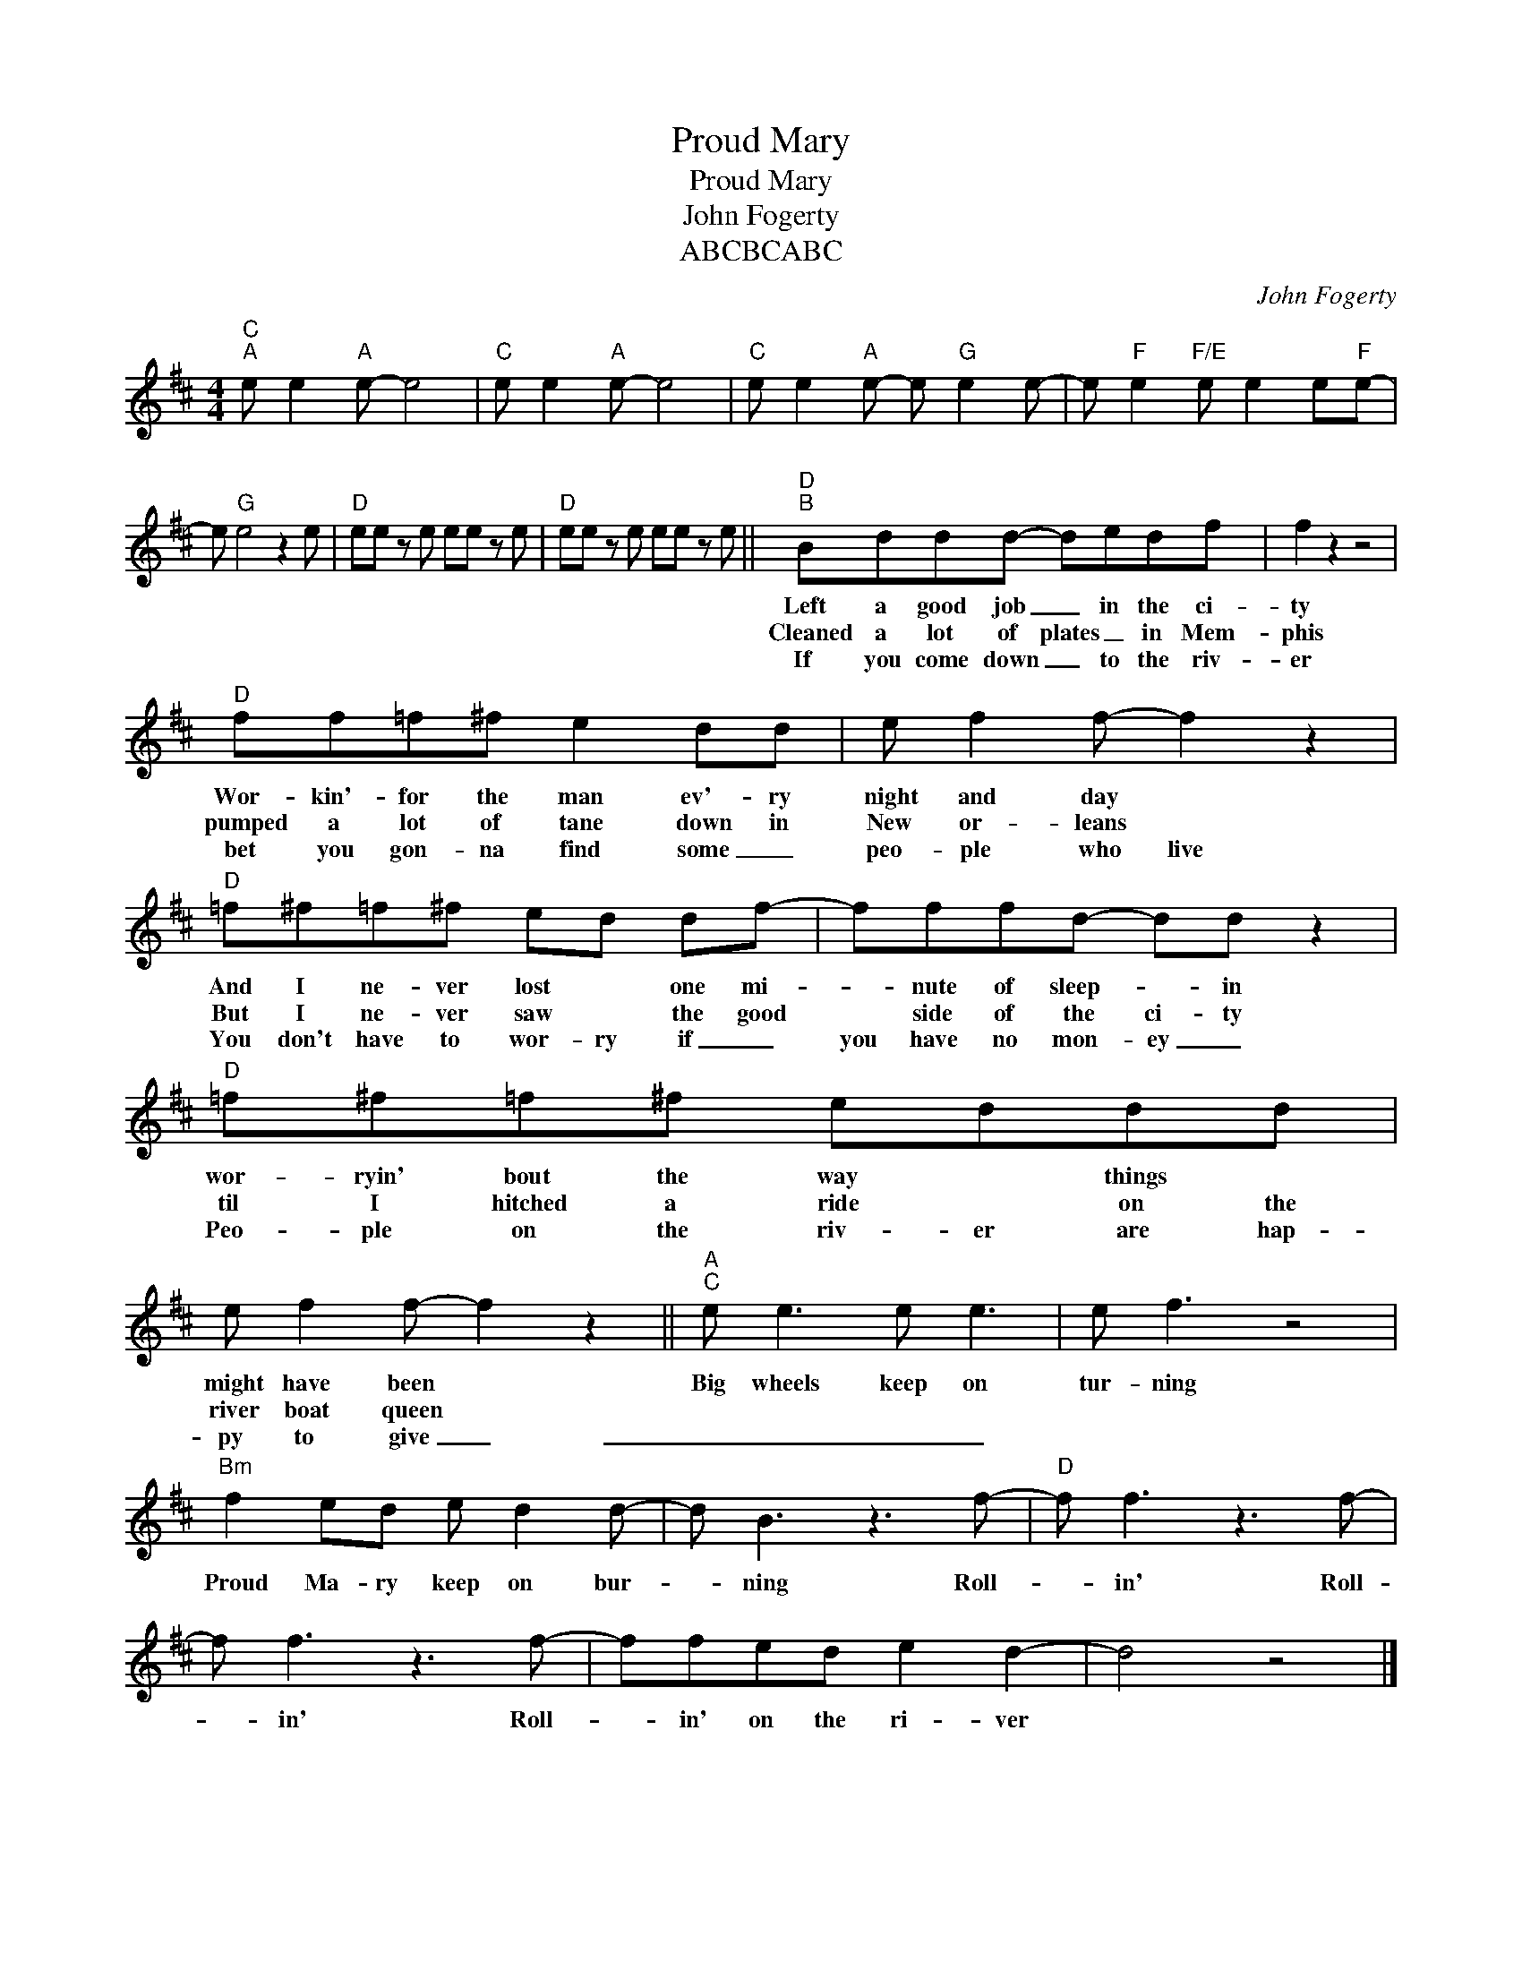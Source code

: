 X:1
T:Proud Mary
T:Proud Mary
T:John Fogerty
T:ABCBCABC 
C:John Fogerty
Z:All Rights Reserved
L:1/8
M:4/4
K:D
V:1 treble 
%%MIDI program 40
V:1
"C""^A" e e2"A" e- e4 |"C" e e2"A" e- e4 |"C" e e2"A" e- e"G" e2 e- | e"F" e2"F/E" e e2 e"F"e- | %4
w: ||||
w: ||||
w: ||||
 e"G" e4 z2 e |"D" ee z e ee z e |"D" ee z e ee z e ||"D""^B" Bddd- dedf | f2 z2 z4 | %9
w: |||Left a good job _ in the ci-|ty|
w: |||Cleaned a lot of plates _ in Mem-|phis|
w: |||If you come down _ to the riv-|er|
"D" ff=f^f e2 dd | e f2 f- f2 z2 |"D" =f^f=f^f ed df- | fffd- dd z2 |"D" =f^f=f^f eddd | %14
w: Wor- kin'- for the man ev'- ry|night and day *|And I ne- ver lost * one mi-|* nute of sleep- * in|wor- ryin' bout the way * things *|
w: pumped a lot of tane down in|New or- leans *|But I ne- ver saw * the good|* side of the ci- ty|til I hitched a ride * on the|
w: bet you gon- na find some _|peo- ple who live|You don't have to wor- ry if _|you have no mon- ey _|Peo- ple on the riv- er are hap-|
 e f2 f- f2 z2 ||"A""^C" e e3 e e3 | e f3 z4 |"Bm" f2 ed e d2 d- | d B3 z3 f- |"D" f f3 z3 f- | %20
w: might have been *|Big wheels keep on|tur- ning|Proud Ma- ry keep on bur-|* ning Roll-|* in' Roll-|
w: river boat queen *||||||
w: py to give _|_ _ _ _|||||
 f f3 z3 f- | ffed e2 d2- | d4 z4 |] %23
w: * in' Roll-|* in' on the ri- ver||
w: |||
w: |||

